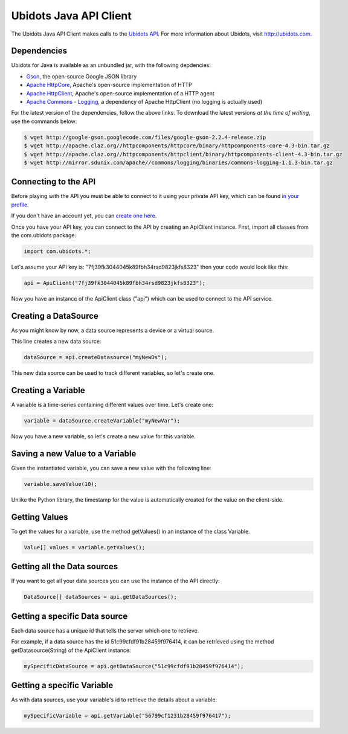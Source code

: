 ===================================
Ubidots Java API Client
===================================

The Ubidots Java API Client makes calls to the `Ubidots API <http://things.ubidots.com/api>`_.  For more information about Ubidots, visit `http://ubidots.com <http://ubidots.com>`_.


Dependencies
-----------------------------

Ubidots for Java is available as an unbundled jar, with the following depdencies:


* `Gson <http://code.google.com/p/google-gson/>`_, the open-source Google JSON library
* `Apache HttpCore <http://hc.apache.org/downloads.cgi>`_, Apache's open-source implementation of HTTP
* `Apache HttpClient <http://hc.apache.org/downloads.cgi>`_, Apache's open-source implementation of a HTTP agent
* `Apache Commons - Logging <http://commons.apache.org/proper/commons-logging/>`_, a dependency of Apache HttpClient (no logging is actually used)


For the latest version of the dependencies, follow the above links. To download the latest versions *at the time of writing*, use the commands below:

.. code-block:: bash

    $ wget http://google-gson.googlecode.com/files/google-gson-2.2.4-release.zip
    $ wget http://apache.claz.org//httpcomponents/httpcore/binary/httpcomponents-core-4.3-bin.tar.gz
    $ wget http://apache.claz.org//httpcomponents/httpclient/binary/httpcomponents-client-4.3-bin.tar.gz
    $ wget http://mirror.sdunix.com/apache//commons/logging/binaries/commons-logging-1.1.3-bin.tar.gz


Connecting to the API
----------------------

Before playing with the API you must be able to connect to it using your private API key, which can be found `in your profile <http://app.ubidots.com/userdata/api/>`_.

If you don't have an account yet, you can `create one here <http://app.ubidots.com/accounts/signup/>`_.

Once you have your API key, you can connect to the API by creating an ApiClient instance. First, import all classes from the com.ubidots package:

.. code-block:: java

    import com.ubidots.*;

Let's assume your API key is: "7fj39fk3044045k89fbh34rsd9823jkfs8323" then your code would look like this:

.. code-block:: java

    api = ApiClient("7fj39fk3044045k89fbh34rsd9823jkfs8323");

Now you have an instance of the ApiClient class ("api") which can be used to connect to the API service.


Creating a DataSource
----------------------

As you might know by now, a data source represents a device or a virtual source.

This line creates a new data source:

.. code-block:: java

    dataSource = api.createDatasource("myNewDs");


This new data source can be used to track different variables, so let's create one.


Creating a Variable
--------------------

A variable is a time-series containing different values over time. Let's create one:


.. code-block:: java

    variable = dataSource.createVariable("myNewVar");


Now you have a new variable, so let's create a new value for this variable.


Saving a new Value to a Variable
--------------------------------

Given the instantiated variable, you can save a new value with the following line:

.. code-block:: java

    variable.saveValue(10);

Unlike the Python library, the timestamp for the value is automatically created for the value on the client-side.

Getting Values
--------------

To get the values for a variable, use the method getValues() in an instance of the class Variable.

.. code-block:: java

    Value[] values = variable.getValues();


Getting all the Data sources
-----------------------------

If you want to get all your data sources you can use the instance of the API directly:

.. code-block:: java

    DataSource[] dataSources = api.getDataSources();


Getting a specific Data source
------------------------------

Each data source has a unique id that tells the server which one to retrieve.

For example, if a data source has the id 51c99cfdf91b28459f976414, it can be retrieved using the method getDatasource(String) of the ApiClient instance:


.. code-block:: java

    mySpecificDataSource = api.getDataSource("51c99cfdf91b28459f976414");


Getting a specific Variable
------------------------------

As with data sources, use your variable's id to retrieve the details about a variable:

.. code-block:: java

    mySpecificVariable = api.getVariable("56799cf1231b28459f976417");
